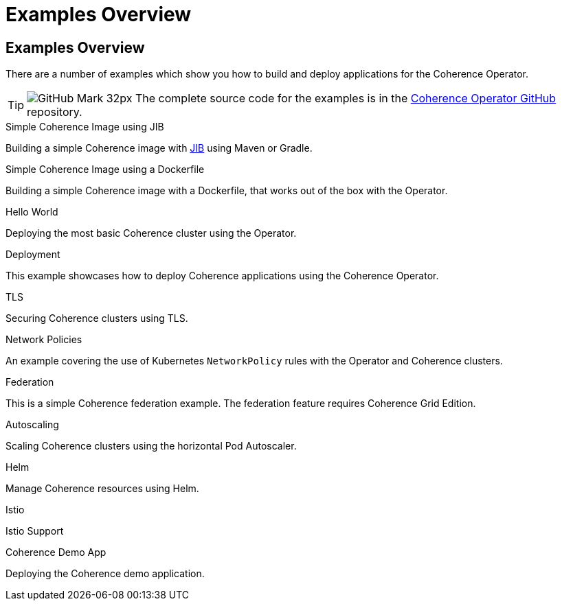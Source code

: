 ///////////////////////////////////////////////////////////////////////////////

    Copyright (c) 2021, Oracle and/or its affiliates.
    Licensed under the Universal Permissive License v 1.0 as shown at
    http://oss.oracle.com/licenses/upl.

///////////////////////////////////////////////////////////////////////////////
= Examples Overview

== Examples Overview

There are a number of examples which show you how to build and deploy applications for the Coherence Operator.

[TIP]
====
image:GitHub-Mark-32px.png[] The complete source code for the examples is in the https://github.com/oracle/coherence-operator/tree/master/examples/[Coherence Operator GitHub] repository.
====

[PILLARS]
====
[CARD]
.Simple Coherence Image using JIB
[link=examples/015_simple_image/README.adoc]
--
Building a simple Coherence image with https://github.com/GoogleContainerTools/jib/blob/master/README.md[JIB] using Maven or Gradle.
--

[CARD]
.Simple Coherence Image using a Dockerfile
[link=examples/016_simple_docker_image/README.adoc]
--
Building a simple Coherence image with a Dockerfile, that works out of the box with the Operator.
--

[CARD]
.Hello World
[link=examples/020_hello_world/README.adoc]
--
Deploying the most basic Coherence cluster using the Operator.
--
====

[PILLARS]
====
[CARD]
.Deployment
[link=examples/021_deployment/README.adoc]
--
This example showcases how to deploy Coherence applications using the Coherence Operator.
--

[CARD]
.TLS
[link=examples/090_tls/README.adoc]
--
Securing Coherence clusters using TLS.
--

[CARD]
.Network Policies
[link=examples/095_network_policies/README.adoc]
--
An example covering the use of Kubernetes `NetworkPolicy` rules with the Operator and Coherence clusters.
--

[CARD]
.Federation
[link=examples/100_federation/README.adoc]
--
This is a simple Coherence federation example. The federation feature requires Coherence Grid Edition.
--

[CARD]
.Autoscaling
[link=examples/200_autoscaler/README.adoc]
--
Scaling Coherence clusters using the horizontal Pod Autoscaler.
--

[CARD]
.Helm
[link=examples/300_helm/README.adoc]
--
Manage Coherence resources using Helm.
--

[CARD]
.Istio
[link=examples/400_Istio/README.adoc]
--
Istio Support
--
====

[PILLARS]
====
[CARD]
.Coherence Demo App
[link=examples/900_demo/README.adoc]
--
Deploying the Coherence demo application.
--
====

